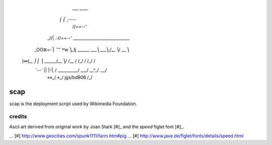            ___ ____
         ⎛   ⎛ ,----
          \  //==--'
     _//| .·//==--'    ____________________________
    _OO≣=-⎫ ︶ ᴹw ⎞_§ ______  ___⎞ ___⎞,/__  ⎞/ __ ⎞
   (∞)_, ⎠ ⎛      ⎟  ______(__  ⎞/ /__ / /_/ / /_/ /
     ¨--¨|| |-⎝   / _______\___/ \___/ \__^_/  .__/
         ««_/  «_/ jgs/bd808               /_/

scap
====

scap is the deployment script used by Wikimedia Foundation.


credits
~~~~~~~

Ascii art derived from original work by Joan Stark [#]_ and the `speed` figlet
font [#]_.

... [#] http://www.geocities.com/spunk1111/farm.htm#pig
... [#] http://www.jave.de/figlet/fonts/details/speed.html
